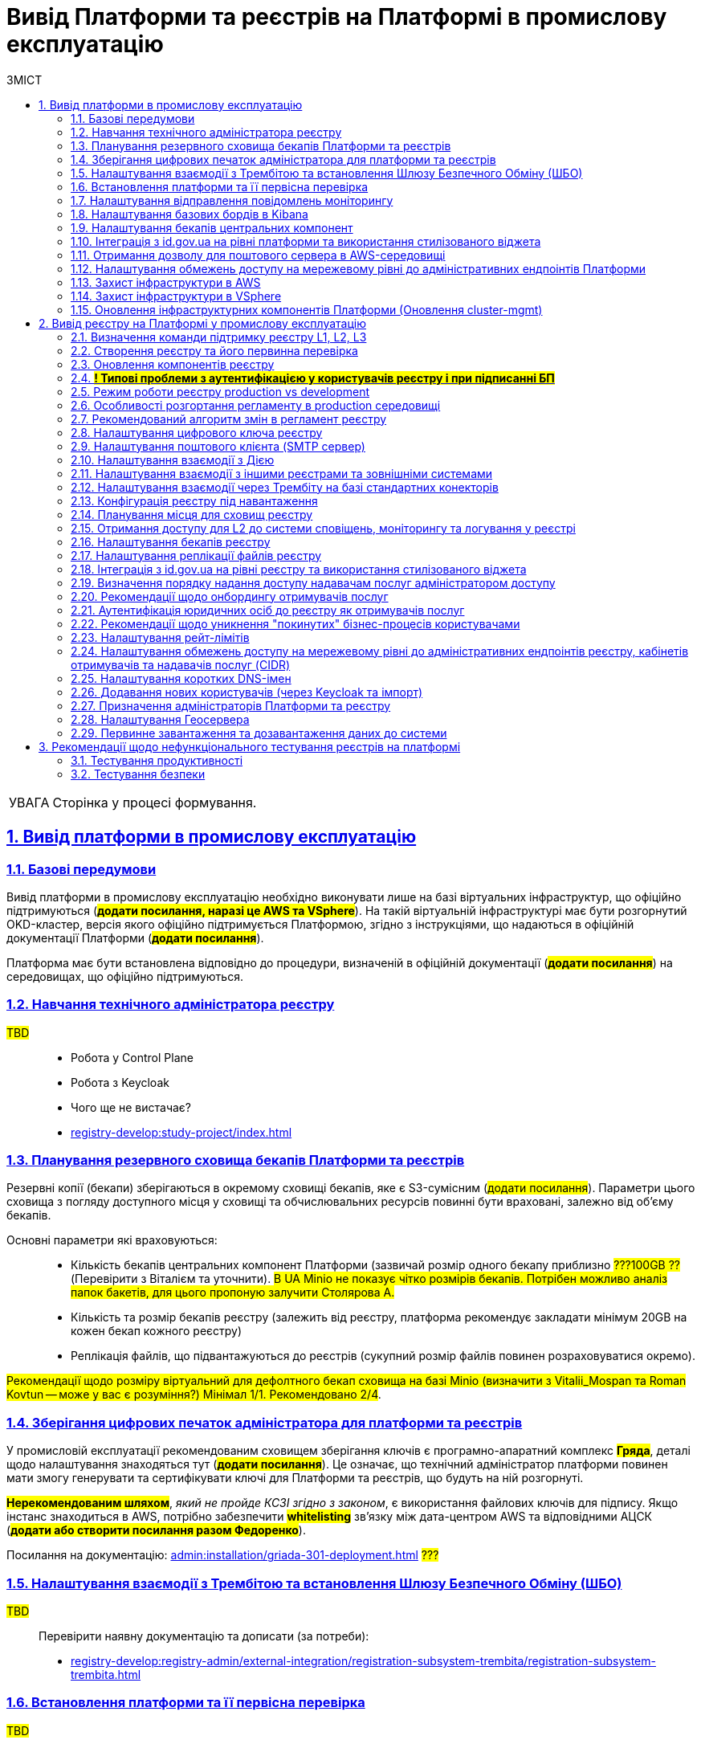 :toc-title: ЗМІСТ
:toc: auto
:toclevels: 5
:experimental:
:important-caption:     ВАЖЛИВО
:note-caption:          ПРИМІТКА
:tip-caption:           ПІДКАЗКА
:warning-caption:       ПОПЕРЕДЖЕННЯ
:caution-caption:       УВАГА
:example-caption:           Приклад
:figure-caption:            Зображення
:table-caption:             Таблиця
:appendix-caption:          Додаток
:sectnums:
:sectnumlevels: 5
:sectanchors:
:sectlinks:
:partnums:

= Вивід Платформи та реєстрів на Платформі в промислову експлуатацію

CAUTION: Сторінка у процесі формування.

== Вивід платформи в промислову експлуатацію

=== Базові передумови

Вивід платформи в промислову експлуатацію необхідно виконувати лише на базі віртуальних інфраструктур, що офіційно підтримуються (#*додати посилання, наразі це AWS та VSphere*#). На такій віртуальній інфраструктурі має бути розгорнутий OKD-кластер, версія якого офіційно підтримується Платформою, згідно з інструкціями, що надаються в офіційній документації Платформи (#*додати посилання*#).

Платформа має бути встановлена відповідно до процедури, визначеній в офіційній документації (#*додати посилання*#) на середовищах, що офіційно підтримуються.

=== Навчання технічного адміністратора реєстру

#TBD# ::

* Робота у Control Plane
* Робота з Keycloak
* Чого ще не вистачає?
* xref:registry-develop:study-project/index.adoc[]

=== Планування резервного сховища бекапів Платформи та реєстрів

Резервні копії (бекапи) зберігаються в окремому сховищі бекапів, яке є S3-сумісним (#додати посилання#). Параметри цього сховища з погляду доступного місця у сховищі та обчислювальних ресурсів повинні бути враховані, залежно від об'єму бекапів.

Основні параметри які враховуються: ::

* Кількість бекапів центральних компонент Платформи (зазвичай розмір одного бекапу приблизно #???100GB ??# (Перевірити з Віталієм та уточнити). #В UA Minio не показує чітко розмірів бекапів. Потрібен можливо аналіз папок бакетів, для цього пропоную залучити Столярова А.#
* Кількість та розмір бекапів реєстру (залежить від реєстру, платформа рекомендує закладати мінімум 20GB на кожен бекап кожного реєстру)
* Реплікація файлів, що підвантажуються до реєстрів (сукупний розмір файлів повинен розраховуватися окремо).

#Рекомендації щодо розміру віртуальний для дефолтного бекап сховища на базі Minio (визначити з Vitalii_Mospan та Roman Kovtun -- може у вас є розуміння?) Мінімал 1/1. Рекомендовано 2/4#.

=== Зберігання цифрових печаток адміністратора для платформи та реєстрів

У промисловій експлуатації рекомендованим сховищем зберігання ключів є програмно-апаратний комплекс #*Гряда*#, деталі щодо налаштування знаходяться тут (#*додати посилання*#). Це означає, що технічний адміністратор платформи повинен мати змогу генерувати та сертифікувати ключі для Платформи та реєстрів, що будуть на ній розгорнуті.

#*Нерекомендованим шляхом*#, _який не пройде КСЗІ згідно з законом_, є використання файлових ключів для підпису. Якщо інстанс знаходиться в AWS, потрібно забезпечити #*whitelisting*# зв'язку між дата-центром AWS та відповідними АЦСК (#*додати або створити посилання разом Федоренко*#).

Посилання на документацію: xref:admin:installation/griada-301-deployment.adoc[] #???#

=== Налаштування взаємодії з Трембітою та встановлення Шлюзу Безпечного Обміну (ШБО)

#TBD# ::

Перевірити наявну документацію та дописати (за потреби):

* xref:registry-develop:registry-admin/external-integration/registration-subsystem-trembita/registration-subsystem-trembita.adoc[]

=== Встановлення платформи та її первісна перевірка

#TBD#::

Розгортання Платформи з нуля на цільовому середовищі та первинне тестування (Smoke-тестування: перші кроки після встановлення, які покажуть, що все встановлено правильно).

Наявна документація (перевірити):

* xref:admin:installation/platform-admin-deployment.adoc[]
* xref:admin:installation/minio-vault-auto-deploy.adoc[]

=== Налаштування відправлення повідомлень моніторингу

#TBD#:: Взяти матеріал із сесій по КТ-L2

* Monitoring Alerts

=== Налаштування базових бордів в Kibana

* xref:registry-develop:registry-admin/kibana-request-dashboard.adoc[]

#TBD#:: Взяти матеріал із сесій по КТ-L2

Перевірити наявну документацію:

* xref:registry-develop:bp-modeling/bp/kibana.adoc[]

=== Налаштування бекапів центральних компонент

#TBD#::

Перевірити наявну документацію:

* xref:admin:backup-restore/control-plane-components-backup-restore.adoc[]

=== Інтеграція з id.gov.ua на рівні платформи та використання стилізованого віджета

#TBD#::

Врахувати створення, оновлення ЕЦП та окремо сертифікатів надавачів послуг.

=== Отримання дозволу для поштового сервера в AWS-середовищі

#TBD#::

Перевірити наявну документацію:

* xref:admin:installation/internal-smtp-server-setup.adoc#_отримання_дозволу_на_відправку_email_у_aws[Отримання дозволу для поштового сервера в AWS-середовищі]

=== Налаштування обмежень доступу на мережевому рівні до адміністративних ендпоінтів Платформи

#TBD# ::

Наявна документація:

* xref:admin:registry-management/control-plane-cidr-access-endpoints.adoc#_обмеження_доступу_до_платформних_інфраструктурних_та_інших_компонентів[Обмеження доступу до платформних, інфраструктурних та інших компонентів]


=== Захист інфраструктури в AWS

#TBD# ::

Віталій Моспан ??

=== Захист інфраструктури в VSphere

#TBD# ::

Віталій Моспан ??

=== Оновлення інфраструктурних компонентів Платформи (Оновлення cluster-mgmt)

Наявна документація:

* xref:admin:update/update_cluster-mgmt.adoc[]

== Вивід реєстру на Платформі у промислову експлуатацію

=== Визначення команди підтримку реєстру L1, L2, L3

#TBD# ::

Буде визначено на 3-й сесій KT-L2.

=== Створення реєстру та його первинна перевірка

#TBD# ::

Додати про розгортання реєстру через Control Plane та smoke-testing.

* xref:admin:registry-management/control-plane-create-registry.adoc[]

* xref:admin:registry-management/control-plane-view-registry.adoc[]

* Додати інформацію про найперші дії, які має виконати тестувальник/адмін регламенту для того, щоб переконатися, що реєстр розгорнуто успішно.

=== Оновлення компонентів реєстру

Наявна документація ::

* xref:admin:update/update-registry-components.adoc[]

=== #*! Типові проблеми з аутентифікацією у користувачів реєстру і при підписанні БП*#

#TBD# ::

* Перевірка ключа на https://id.gov.ua/sign +
* Перевірка, що в у ДСО реєстру і namespace user-management встановлені останні сертифікати ІІТ.

=== Режим роботи реєстру production vs development

#TBD# ::

Зробити більш лаконічну статтю на базі дизайну та показати, як у конфігурації регулюється deploymentMode:

* xref:arch:architecture/platform/administrative/config-management/dev-prod-deployment-mode.adoc[Розгортання Платформи реєстрів у промисловому середовищі без використання інструментів та роутів для розробки реєстру]

=== Особливості розгортання регламенту в production середовищі

#TBD# ::

Rollout (Накатка регламенту). Наявні документи:

* xref:registry-develop:registry-admin/regulations-deploy/registry-regulations-structure.adoc[]
* xref:registry-develop:registry-admin/regulations-deploy/registry-admin-instruments-access.adoc[] -- Необхідно оновити.
* xref:registry-develop:registry-admin/regulations-deploy/registry-admin-deploy-regulation.adoc[]
* xref:platform-develop:registry-regulations-deployment.adoc[]
* xref:registry-develop:registry-admin/regulations-deploy/registry-regulations-auto-validation.adoc[]
* xref:registry-develop:registry-admin/admin-portal/overview.adoc[]

=== Рекомендований алгоритм змін в регламент реєстру

#TBD# :: Уточнити, які наші рекомендації

Update (Внесення змін до регламенту):

Розказати, що оновлення компонентів регламенту відбувається за тим самим підходом, що й розгортання: файли оновлюються в локальному середовищі, публікуються до віддаленого Gerrit-репозиторію. Пайплайн публікацій відстежує зміни у файлах директорій регламенту, і при git merge змін до майстер-гілки репозиторію, спрацьовує пайплайн публікацій `Master-build-registry-regulations`, який збирає увесь код. Після виконання пайплайну, зміни набувають чинності, а регламент оновлюється до нової версії останнього комміта.

Також розказати про те, що у нас є можливість оновлювати регламент як за хардкорним шляхом, так і за більш зручним.

_Хардкорний шлях_ -- це робота з каталогами файлів, git та Gerrit, через Git Bash консоль, або в інших інструментах, робота з Jenkins тощо.

_Зручний спосіб_ -- це використання нового порталу адміністратора регламентут та його вбудованих можливостей.

* xref:registry-develop:registry-admin/regulations-deploy/registry-admin-deploy-regulation.adoc[]
* xref:registry-develop:registry-admin/admin-portal/overview.adoc[]


=== Налаштування цифрового ключа реєстру

#TBD# ::

Врахувати створення, оновлення ЕЦП та окремо сертифікатів надавачів послуг

https://ddm-architecture-mdtu-ddm-edp-cicd-documentation-dev.apps.cicd2.mdtu-ddm.projects.epam.com/platform/1.9/admin/registry-management/control-plane-change-key.html[Заміна системного ключа для реєстру]

=== Налаштування поштового клієнта (SMTP сервер)

#TBD# ::

Наявна інструкція:
xref:admin:installation/internal-smtp-server-setup.adoc[]

=== Налаштування взаємодії з Дією

#TBD# :: Що нам потрібно зробити, щоб інтегруватися з Дією?

Наявні інструкції:

* xref:registry-develop:registry-admin/user-notifications/diia/diia-overview.adoc[]

* xref:arch:architecture/registry/operational/notifications/diia-notifications-api.adoc[]

=== Налаштування взаємодії з іншими реєстрами та зовнішніми системами

#TBD# ::

Наявна документація:

* xref:registry-develop:registry-admin/external-integration/rest-api-no-trembita.adoc[]

=== Налаштування взаємодії через Трембіту на базі стандартних конекторів

#TBD# ::

Наявна документація:

* xref:registry-develop:bp-modeling/external-integration/api-call/connectors-external-registry.adoc[]

=== Конфігурація реєстру під навантаження

#TBD# ::

Поки незрозуміло, про що мова.

#Йдеться про можливість обрати шаблон реєстру із необхідною кількістю ресурсів?#

=== Планування місця для сховищ реєстру

#TBD# :: Доки від Віталія, передивитися запис по KT-L2, session 2.

_До Стаса/Віталія._

Наявна документація:

* xref:admin:file-system/ceph-space.adoc[]
* xref:admin:file-system/ceph_scaling.adoc[]

=== Отримання доступу для L2 до системи сповіщень, моніторингу та логування у реєстрі

#TBD# :: _До Віталія_

Сповіщення які: monitoring alerts?

=== Налаштування бекапів реєстру

#TBD# ::

Наявна інструкція:

* xref:admin:backup-restore/control-plane-backup-restore.adoc[]

=== Налаштування реплікації файлів реєстру

#TBD# ::

#?..?#

=== Інтеграція з http://id.gov.ua[id.gov.ua] на рівні реєстру та використання стилізованого віджета

#TBD# ::

Налаштування у Control Plane (Поки бачу, що це еволюція Платформи, а не реалізація):

* xref:arch:architecture-workspace/platform-evolution/id-gov-ua-flow.adoc[]

+
Автентифікація на рівні отримувачів та надавачів послуг:

* xref:user:citizen-officer-portal-auth.adoc[]

=== Визначення порядку надання доступу надавачам послуг адміністратором доступу

#TBD# ::

До Ліани.

=== Рекомендації щодо онбордингу отримувачів послуг

#TBD# ::

xref:arch:architecture/platform/operational/user-management/citizen-onboarding.adoc[]
+
Оновлено процес онбордингу в рамках https://jiraeu.epam.com/browse/MDTUDDM-17161

=== Аутентифікація юридичних осіб до реєстру як отримувачів послуг

#TBD# :: На чому тут акцентувати увагу?
+
Наявна інструкція:

* xref:user:citizen-officer-portal-auth.adoc[]

=== Рекомендації щодо уникнення "покинутих" бізнес-процесів користувачами

#TBD# :: Не зрозуміло, про що йде мова. Уточнити у БА/QA

=== Налаштування рейт-лімітів

#TBD# :: Наявна інструкція:

* xref:registry-develop:registry-admin/api-rate-limits.adoc[]

=== Налаштування обмежень доступу на мережевому рівні до адміністративних ендпоінтів реєстру, кабінетів отримувачів та надавачів послуг (CIDR)

#TBD# :: Наявна інструкція:

* xref:admin:registry-management/control-plane-cidr-access-endpoints.adoc#cidr-registry-components[Обмеження доступу до компонентів реєстру]

=== Налаштування коротких DNS-імен

#TBD# :: Наявна інструкція:

* xref:admin:registry-management/control-plane-custom-dns.adoc[]

=== Додавання нових користувачів (через Keycloak та імпорт)

Наявні інструкції:

* xref:registry-develop:registry-admin/create-users/manual-user-creation.adoc[]

* xref:registry-develop:registry-admin/create-users/import-users-officer.adoc[]

//TODO:
=== Призначення адміністраторів Платформи та реєстру

#TBD# :: Наявні інструкція:

* xref:admin:registry-management/control-plane-assign-platform-admins.adoc[]

* xref:registry-develop:registry-admin/create-users/create-registry-admins.adoc[]

Оновити наявні документи відповідно до останнього діалогу з Ліаною (незначні зміни).

=== Налаштування Геосервера

#TBD# ::
Модуль ГІС і все, що з ним пов'язано.
+
Створити доку на базі дизайну:

* xref:arch:architecture/registry/operational/geo/overview.adoc[]

=== Первинне завантаження та дозавантаження даних до системи

#TBD# :: Наявні інструкції:

. Первинне завантаження/дозавантаження даних до таблиць-довідників через процедуру на рівні моделі даних:

* xref:registry-develop:data-modeling/initial-load/index.adoc[]

. Завантаження даних із CSV-файлу масивом до БД (в рамках виконання бізнес-процесу):

* xref:registry-develop:bp-modeling/bp/loading-data-from-csv.adoc[]

. Навчальний курс (Приклад первинного завантаження даних при проходженні тестового завдання):

* xref:registry-develop:study-project/study-tasks/task-1-registry-db-modeling.adoc[]

== Рекомендації щодо нефункціонального тестування реєстрів на платформі

=== Тестування продуктивності

#TBD# ::
Алгоритм — до Паші. Якими інструментами ми виконуємо performance-тестування?
+
Тестування проводимо для кожного окремого реєстру.

=== Тестування безпеки

#TBD# ::

Кажемо, що це *out-of-the-box*. Платформа регулярно тестується. Нічого робити не треба.
